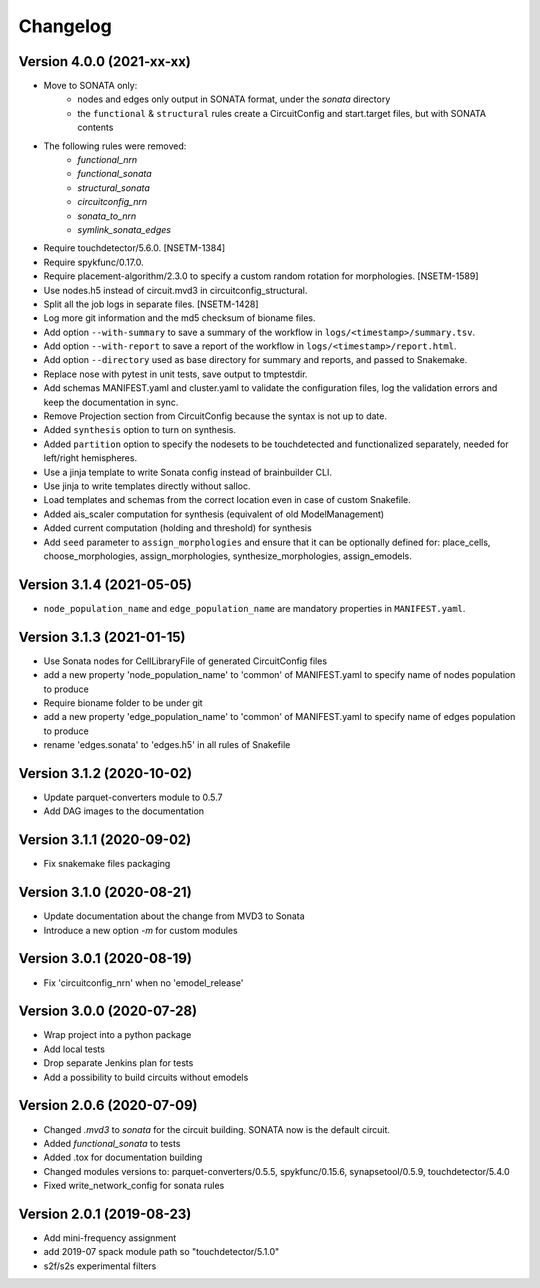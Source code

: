 Changelog
=========

Version 4.0.0 (2021-xx-xx)
--------------------------
- Move to SONATA only:
    - nodes and edges only output in SONATA format, under the `sonata` directory
    - the ``functional`` & ``structural`` rules create a CircuitConfig and start.target files, but with SONATA contents
- The following rules were removed:
    - `functional_nrn`
    - `functional_sonata`
    - `structural_sonata`
    - `circuitconfig_nrn`
    - `sonata_to_nrn`
    - `symlink_sonata_edges`
- Require touchdetector/5.6.0. [NSETM-1384]
- Require spykfunc/0.17.0.
- Require placement-algorithm/2.3.0 to specify a custom random rotation for morphologies. [NSETM-1589]
- Use nodes.h5 instead of circuit.mvd3 in circuitconfig_structural.
- Split all the job logs in separate files. [NSETM-1428]
- Log more git information and the md5 checksum of bioname files.
- Add option ``--with-summary`` to save a summary of the workflow in ``logs/<timestamp>/summary.tsv``.
- Add option ``--with-report`` to save a report of the workflow in ``logs/<timestamp>/report.html``.
- Add option ``--directory`` used as base directory for summary and reports, and passed to Snakemake.
- Replace nose with pytest in unit tests, save output to tmptestdir.
- Add schemas MANIFEST.yaml and cluster.yaml to validate the configuration files, log the validation
  errors and keep the documentation in sync.
- Remove Projection section from CircuitConfig because the syntax is not up to date.
- Added ``synthesis`` option to turn on synthesis.
- Added ``partition`` option to specify the nodesets to be touchdetected and functionalized separately,
  needed for left/right hemispheres.
- Use a jinja template to write Sonata config instead of brainbuilder CLI.
- Use jinja to write templates directly without salloc.
- Load templates and schemas from the correct location even in case of custom Snakefile.
- Added ais_scaler computation for synthesis (equivalent of old ModelManagement)
- Added current computation (holding and threshold) for synthesis
- Add ``seed`` parameter to ``assign_morphologies`` and ensure that it can be optionally defined for:
  place_cells, choose_morphologies, assign_morphologies, synthesize_morphologies, assign_emodels.

Version 3.1.4 (2021-05-05)
--------------------------
- ``node_population_name`` and ``edge_population_name`` are mandatory properties in ``MANIFEST.yaml``.

Version 3.1.3 (2021-01-15)
--------------------------
- Use Sonata nodes for CellLibraryFile of generated CircuitConfig files
- add a new property 'node_population_name' to 'common' of MANIFEST.yaml to specify name of nodes
  population to produce
- Require bioname folder to be under git
- add a new property 'edge_population_name' to 'common' of MANIFEST.yaml to specify name of edges
  population to produce
- rename 'edges.sonata' to 'edges.h5' in all rules of Snakefile

Version 3.1.2 (2020-10-02)
--------------------------
- Update parquet-converters module to 0.5.7
- Add DAG images to the documentation

Version 3.1.1 (2020-09-02)
--------------------------
- Fix snakemake files packaging

Version 3.1.0 (2020-08-21)
--------------------------
- Update documentation about the change from MVD3 to Sonata
- Introduce a new option `-m` for custom modules

Version 3.0.1 (2020-08-19)
--------------------------
- Fix 'circuitconfig_nrn' when no 'emodel_release'

Version 3.0.0 (2020-07-28)
--------------------------

- Wrap project into a python package
- Add local tests
- Drop separate Jenkins plan for tests
- Add a possibility to build circuits without emodels

Version 2.0.6 (2020-07-09)
--------------------------

- Changed `.mvd3` to `sonata` for the circuit building. SONATA now is the default circuit.
- Added `functional_sonata` to tests
- Added .tox for documentation building
- Changed modules versions to: parquet-converters/0.5.5, spykfunc/0.15.6, synapsetool/0.5.9, touchdetector/5.4.0
- Fixed write_network_config for sonata rules

Version 2.0.1 (2019-08-23)
--------------------------

- Add mini-frequency assignment
- add 2019-07 spack module path so "touchdetector/5.1.0"
- s2f/s2s experimental filters
